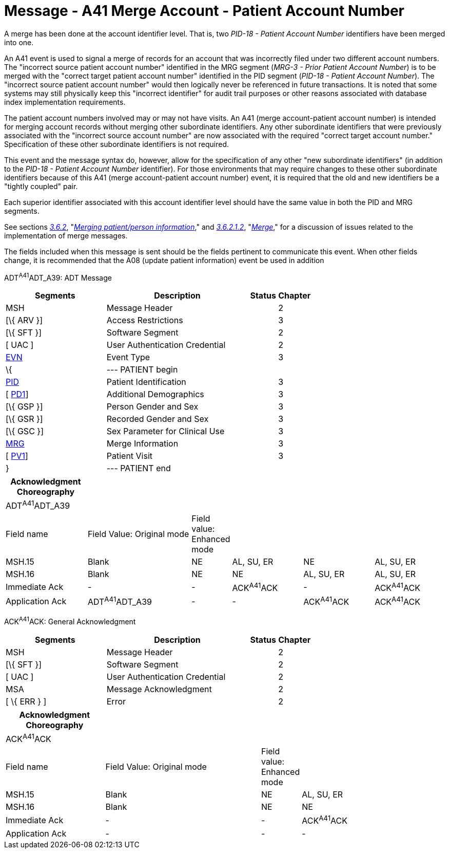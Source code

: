 = Message - A41 Merge Account - Patient Account Number
:render_as: Message Page
:v291_section: 3.3.41

A merge has been done at the account identifier level. That is, two _PID-18 - Patient Account Number_ identifiers have been merged into one.

An A41 event is used to signal a merge of records for an account that was incorrectly filed under two different account numbers. The "incorrect source patient account number" identified in the MRG segment (_MRG-3 - Prior Patient Account Number_) is to be merged with the "correct target patient account number" identified in the PID segment (_PID-18 - Patient Account Number_). The "incorrect source patient account number" would then logically never be referenced in future transactions. It is noted that some systems may still physically keep this "incorrect identifier" for audit trail purposes or other reasons associated with database index implementation requirements.

The patient account numbers involved may or may not have visits. An A41 (merge account-patient account number) is intended for merging account records without merging other subordinate identifiers. Any other subordinate identifiers that were previously associated with the "incorrect source account number" are now associated with the required "correct target account number." Specification of these other subordinate identifiers is not required.

This event and the message syntax do, however, allow for the specification of any other "new subordinate identifiers" (in addition to the _PID-18 - Patient Account Number_ identifier). For those environments that may require changes to these other subordinate identifiers because of this A41 (merge account-patient account number) event, it is required that the old and new identifiers be a "tightly coupled" pair.

Each superior identifier associated with this account identifier level should have the same value in both the PID and MRG segments.

See sections link:#merging-patientperson-information[_3.6.2_], "link:#merging-patientperson-information[_Merging patient/person information_]," and link:#merge[_3.6.2.1.2_], "link:\l[_Merge_]," for a discussion of issues related to the implementation of merge messages.

The fields included when this message is sent should be the fields pertinent to communicate this event. When other fields change, it is recommended that the A08 (update patient information) event be used in addition

ADT^A41^ADT_A39: ADT Message

[width="100%",cols="33%,47%,9%,11%",options="header",]

|===

|Segments |Description |Status |Chapter

|MSH |Message Header | |2

|[\{ ARV }] |Access Restrictions | |3

|[\{ SFT }] |Software Segment | |2

|[ UAC ] |User Authentication Credential | |2

|link:#EVN[EVN] |Event Type | |3

|\{ |--- PATIENT begin | |

|link:#_Hlt479197644[PID] |Patient Identification | |3

|[ link:#_Hlt479197572[PD1]] |Additional Demographics | |3

|[\{ GSP }] |Person Gender and Sex | |3

|[\{ GSR }] |Recorded Gender and Sex | |3

|[\{ GSC }] |Sex Parameter for Clinical Use | |3

|link:#MRG[MRG] |Merge Information | |3

|[ link:#_Hlt479197572[PV1]] |Patient Visit | |3

|} |--- PATIENT end | |

|===

[width="100%",cols="19%,25%,5%,17%,17%,17%",options="header",]

|===

|Acknowledgment Choreography | | | | |

|ADT^A41^ADT_A39 | | | | |

|Field name |Field Value: Original mode |Field value: Enhanced mode | | |

|MSH.15 |Blank |NE |AL, SU, ER |NE |AL, SU, ER

|MSH.16 |Blank |NE |NE |AL, SU, ER |AL, SU, ER

|Immediate Ack |- |- |ACK^A41^ACK |- |ACK^A41^ACK

|Application Ack |ADT^A41^ADT_A39 |- |- |ACK^A41^ACK |ACK^A41^ACK

|===

ACK^A41^ACK: General Acknowledgment

[width="100%",cols="33%,47%,9%,11%",options="header",]

|===

|Segments |Description |Status |Chapter

|MSH |Message Header | |2

|[\{ SFT }] |Software Segment | |2

|[ UAC ] |User Authentication Credential | |2

|MSA |Message Acknowledgment | |2

|[ \{ ERR } ] |Error | |2

|===

[width="100%",cols="23%,37%,6%,34%",options="header",]

|===

|Acknowledgment Choreography | | |

|ACK^A41^ACK | | |

|Field name |Field Value: Original mode |Field value: Enhanced mode |

|MSH.15 |Blank |NE |AL, SU, ER

|MSH.16 |Blank |NE |NE

|Immediate Ack |- |- |ACK^A41^ACK

|Application Ack |- |- |-

|===

[message-tabs, ["ADT^A41^ADT_A39", "ADT Interaction", "ACK^A41^ACK", "ACK Interaction"]]

